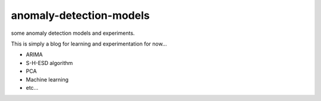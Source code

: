 anomaly-detection-models
========================

some anomaly detection models and experiments.

This is simply a blog for learning and experimentation for now...


* ARIMA
* S-H-ESD algorithm
* PCA
* Machine learning
* etc...
